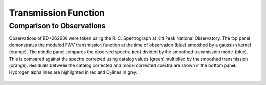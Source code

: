 *********************
Transmission Function
*********************

Comparison to Observations
==========================

Observations of BD+262606 were taken using the R. C. Spectrograph at Kitt Peak
National Observatory. The top panel demonstrates the modeled PWV transmission
function at the time of observation (blue) smoothed by a gaussian kernel
(orange). The middle panel compares the observed spectra (red) divided by the
smoothed transmission model (blue). This is compared against the spectra
corrected using catalog values (green) multiplied by the smoothed transmission
(orange). Residuals between the catalog corrected and model corrected spectra
are shown in the bottom panel. Hydrogen alpha lines are highlighted in red and
O\ :sub:`2`\ lines in grey.

.. rst-class:: validation_figure
.. figure::  _static/spectral_correction.png
    :align:   center
